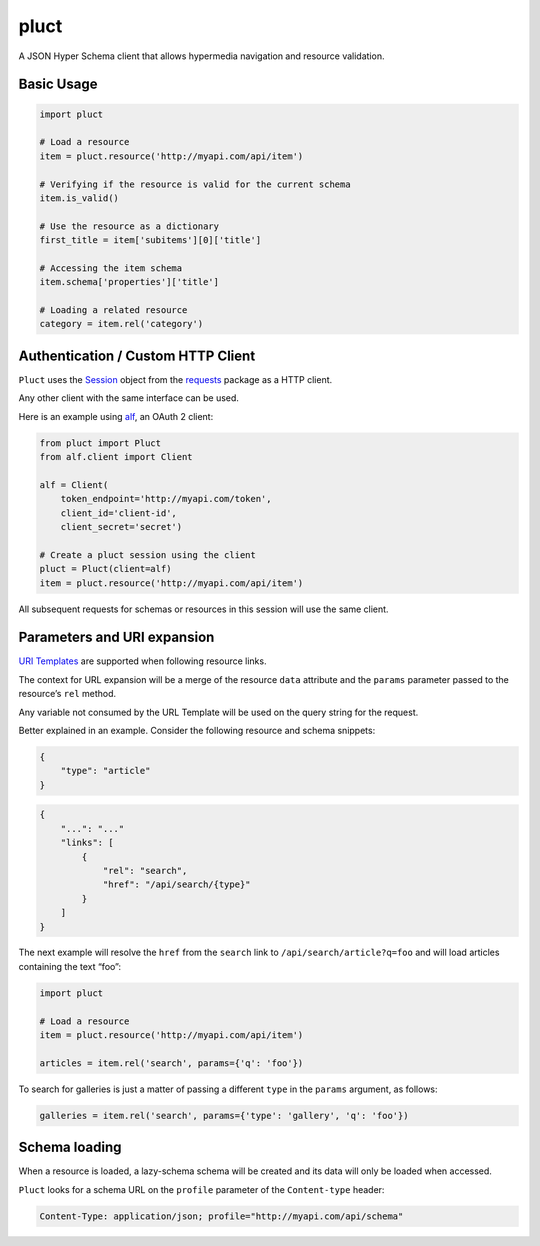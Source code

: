 pluct
=====

.. image:: https://drone.io/github.com/globocom/pluct/status.png
    :target: https://drone.io/github.com/globocom/pluct/latest
    :alt: Drone.io Build Status

.. image:: https://travis-ci.org/globocom/pluct.png?branch=master
    :target: https://travis-ci.org/globocom/pluct
    :alt: Travis Build Status

A JSON Hyper Schema client that allows hypermedia navigation and
resource validation.

Basic Usage
-----------

.. code:: python

    import pluct

    # Load a resource
    item = pluct.resource('http://myapi.com/api/item')

    # Verifying if the resource is valid for the current schema
    item.is_valid()

    # Use the resource as a dictionary
    first_title = item['subitems'][0]['title']

    # Accessing the item schema
    item.schema['properties']['title']

    # Loading a related resource
    category = item.rel('category')

Authentication / Custom HTTP Client
-----------------------------------

``Pluct`` uses the `Session <http://docs.python-requests.org/en/latest/api/#request-sessions>`_
object from the `requests <http://docs.python-requests.org/en/latest/>`_ package as a HTTP client.

Any other client with the same interface can be used.

Here is an example using `alf <https://github.com/globocom/alf>`_, an OAuth 2 client:

.. code:: python

    from pluct import Pluct
    from alf.client import Client

    alf = Client(
        token_endpoint='http://myapi.com/token',
        client_id='client-id',
        client_secret='secret')

    # Create a pluct session using the client
    pluct = Pluct(client=alf)
    item = pluct.resource('http://myapi.com/api/item')

All subsequent requests for schemas or resources in this session will
use the same client.

Parameters and URI expansion
----------------------------

`URI Templates <http://tools.ietf.org/html/rfc6570>`_ are supported when following resource links.

The context for URL expansion will be a merge of the resource ``data``
attribute and the ``params`` parameter passed to the resource’s ``rel``
method.

Any variable not consumed by the URL Template will be used on the query
string for the request.

Better explained in an example. Consider the following resource and
schema snippets:

.. code:: json

    {
        "type": "article"
    }

.. code:: json

    {
        "...": "..."
        "links": [
            {
                "rel": "search",
                "href": "/api/search/{type}"
            }
        ]
    }

The next example will resolve the ``href`` from the ``search`` link to
``/api/search/article?q=foo`` and will load articles containing the text
“foo”:

.. code:: python

    import pluct

    # Load a resource
    item = pluct.resource('http://myapi.com/api/item')

    articles = item.rel('search', params={'q': 'foo'})

To search for galleries is just a matter of passing a different ``type``
in the ``params`` argument, as follows:

.. code:: python

    galleries = item.rel('search', params={'type': 'gallery', 'q': 'foo'})

Schema loading
--------------

When a resource is loaded, a lazy-schema schema will be created and its
data will only be loaded when accessed.

``Pluct`` looks for a schema URL on the ``profile`` parameter of the
``Content-type`` header:

.. code:: python

    Content-Type: application/json; profile="http://myapi.com/api/schema"
